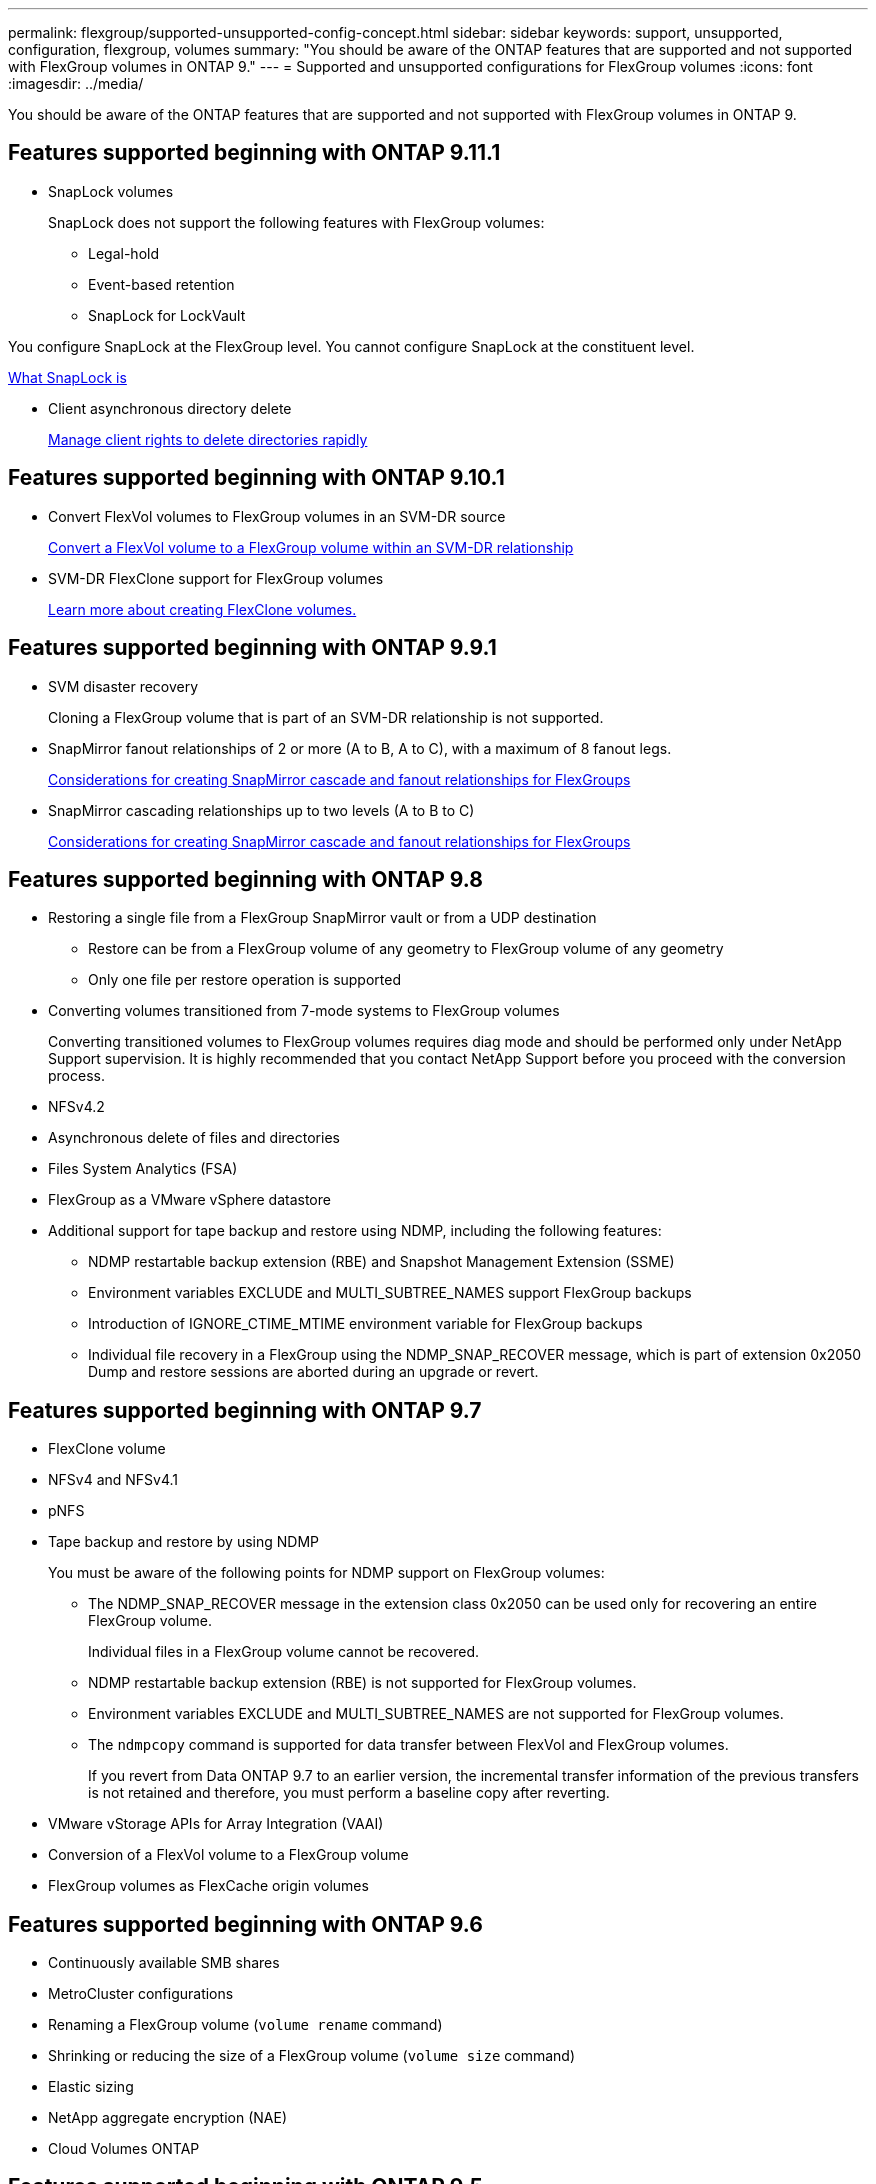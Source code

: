 ---
permalink: flexgroup/supported-unsupported-config-concept.html
sidebar: sidebar
keywords: support, unsupported, configuration, flexgroup, volumes
summary: "You should be aware of the ONTAP features that are supported and not supported with FlexGroup volumes in ONTAP 9."
---
= Supported and unsupported configurations for FlexGroup volumes
:icons: font
:imagesdir: ../media/

[.lead]
You should be aware of the ONTAP features that are supported and not supported with FlexGroup volumes in ONTAP 9.

== Features supported beginning with ONTAP 9.11.1

* SnapLock volumes
+
SnapLock does not support the following features with FlexGroup volumes:

** Legal-hold
** Event-based retention
** SnapLock for LockVault

You configure SnapLock at the FlexGroup level. You cannot configure SnapLock at the constituent level.

xref:../snaplock/snaplock-concept.adoc[What SnapLock is]

* Client asynchronous directory delete
+
xref:manage-client-async-dir-delete-task.adoc[Manage client rights to delete directories rapidly]

== Features supported beginning with ONTAP 9.10.1

* Convert FlexVol volumes to FlexGroup volumes in an SVM-DR source
+
xref:convert-flexvol-svm-dr-relationship-task.adoc[Convert a FlexVol volume to a FlexGroup volume within an SVM-DR relationship]

* SVM-DR FlexClone support for FlexGroup volumes
+
xref:../volumes/create-flexclone-task.adoc[Learn more about creating FlexClone volumes.]

== Features supported beginning with ONTAP 9.9.1

* SVM disaster recovery
+
Cloning a FlexGroup volume that is part of an SVM-DR relationship is not supported.

* SnapMirror fanout relationships of 2 or more (A to B, A to C), with a maximum of 8 fanout legs.
+
xref:create-snapmirror-cascade-fanout-reference.adoc[Considerations for creating SnapMirror cascade and fanout relationships for FlexGroups]

* SnapMirror cascading relationships up to two levels (A to B to C)
+
xref:create-snapmirror-cascade-fanout-reference.adoc[Considerations for creating SnapMirror cascade and fanout relationships for FlexGroups]

== Features supported beginning with ONTAP 9.8

* Restoring a single file from a FlexGroup SnapMirror vault or from a UDP destination
 ** Restore can be from a FlexGroup volume of any geometry to FlexGroup volume of any geometry
 ** Only one file per restore operation is supported
* Converting volumes transitioned from 7-mode systems to FlexGroup volumes
+
Converting transitioned volumes to FlexGroup volumes requires diag mode and should be performed only under NetApp Support supervision. It is highly recommended that you contact NetApp Support before you proceed with the conversion process.

* NFSv4.2
* Asynchronous delete of files and directories
* Files System Analytics (FSA)
* FlexGroup as a VMware vSphere datastore
* Additional support for tape backup and restore using NDMP, including the following features:
 ** NDMP restartable backup extension (RBE) and Snapshot Management Extension (SSME)
 ** Environment variables EXCLUDE and MULTI_SUBTREE_NAMES support FlexGroup backups
 ** Introduction of IGNORE_CTIME_MTIME environment variable for FlexGroup backups
 ** Individual file recovery in a FlexGroup using the NDMP_SNAP_RECOVER message, which is part of extension 0x2050
Dump and restore sessions are aborted during an upgrade or revert.

== Features supported beginning with ONTAP 9.7

* FlexClone volume
* NFSv4 and NFSv4.1
* pNFS
* Tape backup and restore by using NDMP
+
You must be aware of the following points for NDMP support on FlexGroup volumes:

 ** The NDMP_SNAP_RECOVER message in the extension class 0x2050 can be used only for recovering an entire FlexGroup volume.
+
Individual files in a FlexGroup volume cannot be recovered.

 ** NDMP restartable backup extension (RBE) is not supported for FlexGroup volumes.
 ** Environment variables EXCLUDE and MULTI_SUBTREE_NAMES are not supported for FlexGroup volumes.
 ** The `ndmpcopy` command is supported for data transfer between FlexVol and FlexGroup volumes.
+
If you revert from Data ONTAP 9.7 to an earlier version, the incremental transfer information of the previous transfers is not retained and therefore, you must perform a baseline copy after reverting.

* VMware vStorage APIs for Array Integration (VAAI)
* Conversion of a FlexVol volume to a FlexGroup volume
* FlexGroup volumes as FlexCache origin volumes

== Features supported beginning with ONTAP 9.6

* Continuously available SMB shares
* MetroCluster configurations
* Renaming a FlexGroup volume (`volume rename` command)
* Shrinking or reducing the size of a FlexGroup volume (`volume size` command)
* Elastic sizing
* NetApp aggregate encryption (NAE)
* Cloud Volumes ONTAP

== Features supported beginning with ONTAP 9.5

* ODX copy offload
* Storage-Level Access Guard
* Enhancements to change notifications for SMB shares
+
Change notifications are sent for changes to the parent directory on which the `changenotify` property is set and for changes to all of the subdirectories in that parent directory.

* FabricPool
* Quota enforcement
* Qtree statistics
* Adaptive QoS for files in FlexGroup volumes
* FlexCache (cache only; FlexGroup as origin supported in ONTAP 9.7)

== Features supported beginning with ONTAP 9.4

* FPolicy
* File auditing
* Throughput floor (QoS Min) and adaptive QoS for FlexGroup volumes
* Throughput ceiling (QoS Max) and throughput floor (QoS Min) for files in FlexGroup volumes
+
You use the `volume file modify` command to manage the QoS policy group that is associated with a file.

* Relaxed SnapMirror limits
* SMB 3.x multichannel

== Features supported beginning with ONTAP 9.3

* Antivirus configuration
* Change notifications for SMB shares
+
Notifications are sent only for changes to the parent directory on which the `changenotify` property is set. Change notifications are not sent for changes to subdirectories in the parent directory.

* Qtrees
* Throughput ceiling (QoS Max)
* Expand the source FlexGroup volume and destination FlexGroup volume in a SnapMirror relationship
* SnapVault backup and restore
* Unified data protection relationships
* Autogrow option and autoshrink option
* Inode count factored to ingest

== Feature supported beginning with ONTAP 9.2

* Volume encryption
* Aggregate inline deduplication (cross-volume deduplication)
* NetApp volume encryption (NVE)

== Features supported beginning with ONTAP 9.1

FlexGroup volumes were introduced in ONTAP 9.1, with support for several ONTAP features.

* SnapMirror technology
* Snapshot copies
* Active IQ
* Inline adaptive compression
* Inline deduplication
* Inline data compaction
* AFF
* Quota reporting
* NetApp Snapshot technology
* SnapRestore software (FlexGroup level)
* Hybrid aggregates
* Constituent or member volume move
* Postprocess deduplication
* NetApp RAID-TEC technology
* Per-aggregate consistency point
* Sharing FlexGroup with FlexVol volume in the same SVM

== Unsupported configurations in ONTAP 9


|===

h| Unsupported protocols h| Unsupported data protection features h| Other unsupported ONTAP features

a|
* pNFS (ONTAP 9.0 to 9.6)
* SMB 1.0
* SMB transparent failover (ONTAP 9.0 to 9.5)
* SAN

a|
* SnapLock volumes (ONTAP 9.10.1 and earlier)
* SMTape

a|
Remote Volume Shadow Copy Service (VSS)
|===

.Related information

https://docs.netapp.com/ontap-9/index.jsp[ONTAP 9 Documentation Center]

// 2021-10-29, Jira IE-429
// 2021-11-9, BURT 1431501
// 2021-11-11, NetApp doc issue #239
// 2022-3-22, fix issue #422
// 2022-3-24, Jira IE-521, IE-494
